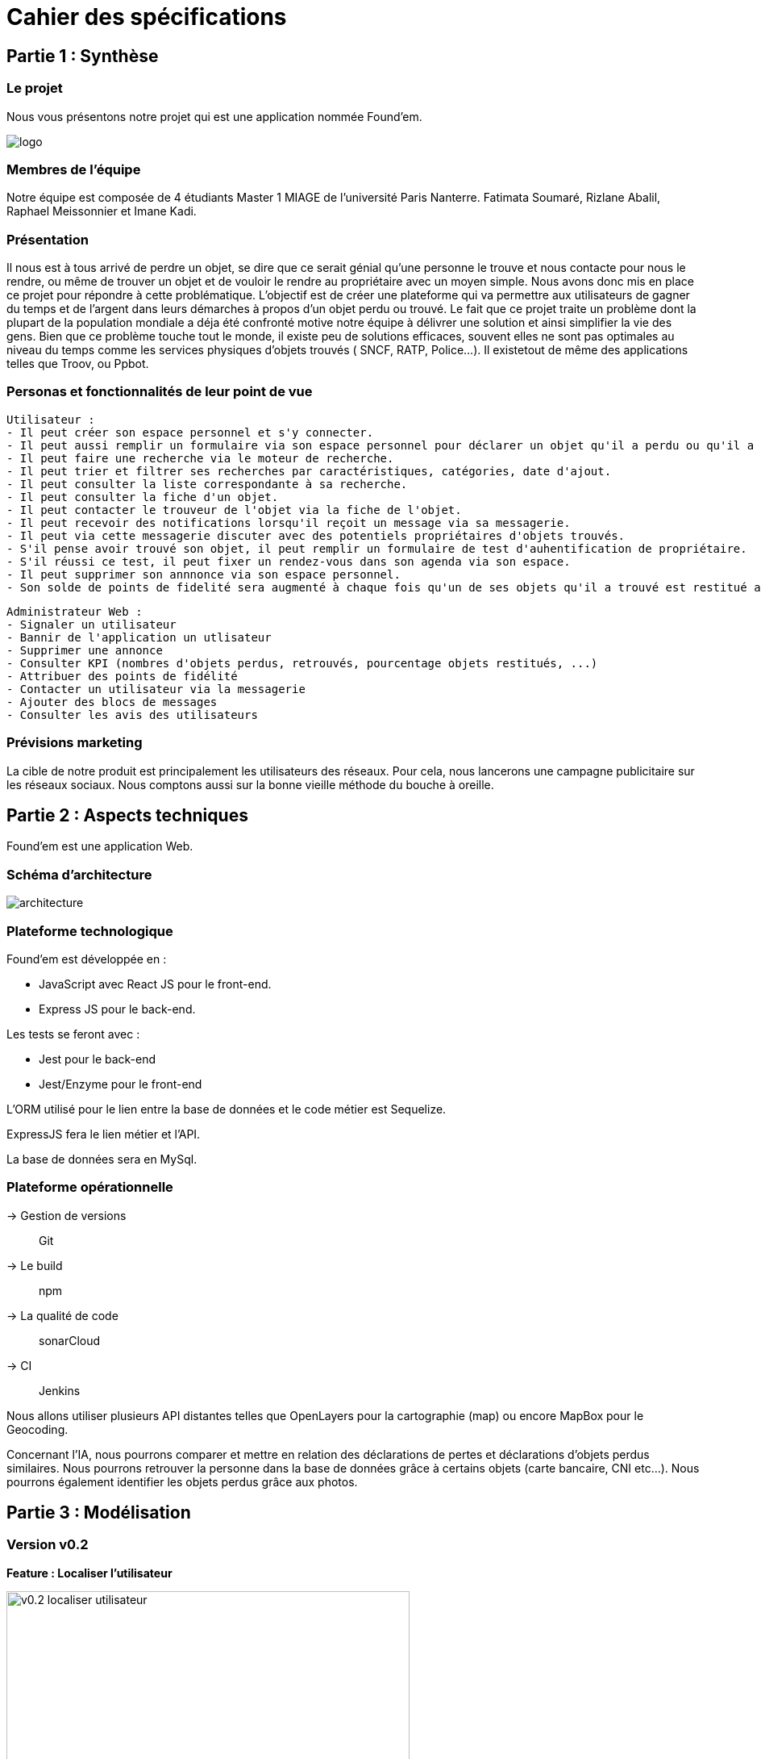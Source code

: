 = Cahier des spécifications

== Partie 1 : Synthèse

=== Le projet

Nous vous présentons notre projet qui est une application nommée Found'em.

image::logo.png[]


=== Membres de l'équipe

Notre équipe est composée de 4 étudiants Master 1 MIAGE de l'université Paris Nanterre. Fatimata Soumaré, Rizlane Abalil, Raphael Meissonnier et Imane Kadi.

=== Présentation

Il nous est à tous arrivé de perdre un objet, se dire que ce serait génial qu'une personne le trouve et nous contacte pour nous le rendre, ou même de trouver un objet et de vouloir le rendre au propriétaire avec un moyen simple. Nous avons donc mis en place ce projet pour répondre à cette problématique. L'objectif est de créer une plateforme qui va permettre aux utilisateurs de gagner du temps et de l'argent dans leurs démarches à propos d'un objet perdu ou trouvé.
Le fait que ce projet traite un problème dont la plupart de la population mondiale a déja été confronté motive notre équipe à délivrer une solution et ainsi simplifier la vie des gens.
Bien que ce problème touche tout le monde, il existe peu de solutions efficaces, souvent elles ne sont pas  optimales  au niveau du temps comme les services physiques d'objets trouvés ( SNCF, RATP, Police...). Il existetout de même des applications telles que Troov, ou Ppbot.


=== Personas et fonctionnalités de leur point de vue

  Utilisateur :
  - Il peut créer son espace personnel et s'y connecter.
  - Il peut aussi remplir un formulaire via son espace personnel pour déclarer un objet qu'il a perdu ou qu'il a trouvé.
  - Il peut faire une recherche via le moteur de recherche.
  - Il peut trier et filtrer ses recherches par caractéristiques, catégories, date d'ajout.
  - Il peut consulter la liste correspondante à sa recherche.
  - Il peut consulter la fiche d'un objet.
  - Il peut contacter le trouveur de l'objet via la fiche de l'objet.
  - Il peut recevoir des notifications lorsqu'il reçoit un message via sa messagerie.
  - Il peut via cette messagerie discuter avec des potentiels propriétaires d'objets trouvés.
  - S'il pense avoir trouvé son objet, il peut remplir un formulaire de test d'auhentification de propriétaire.
  - S'il réussi ce test, il peut fixer un rendez-vous dans son agenda via son espace.
  - Il peut supprimer son annnonce via son espace personnel.
  - Son solde de points de fidelité sera augmenté à chaque fois qu'un de ses objets qu'il a trouvé est restitué au propriétaire.

  Administrateur Web :
  - Signaler un utilisateur
  - Bannir de l'application un utlisateur
  - Supprimer une annonce
  - Consulter KPI (nombres d'objets perdus, retrouvés, pourcentage objets restitués, ...)
  - Attribuer des points de fidélité
  - Contacter un utilisateur via la messagerie
  - Ajouter des blocs de messages
  - Consulter les avis des utilisateurs


=== Prévisions marketing
//Vision trop large ??

La cible de notre produit est principalement les utilisateurs des réseaux. Pour cela, nous lancerons une campagne publicitaire sur les réseaux sociaux. Nous comptons aussi sur la bonne vieille méthode du bouche à oreille.


== Partie 2 : Aspects techniques

Found'em est une application Web.

=== Schéma d'architecture

image::architecture.png[]


=== Plateforme technologique

Found'em est développée en :

    - JavaScript avec React JS pour le front-end.
    - Express JS pour le back-end. 

Les tests se feront avec : 

    - Jest pour le back-end
    - Jest/Enzyme pour le front-end

L'ORM utilisé pour le lien entre la base de données et le code métier est Sequelize.

ExpressJS fera le lien métier et l'API.

La base de données sera en MySql.

=== Plateforme opérationnelle 

-> Gestion de versions :: Git
-> Le build :: npm
-> La qualité de code :: sonarCloud
-> CI :: Jenkins


Nous allons utiliser plusieurs API distantes telles que OpenLayers pour la cartographie (map) ou encore MapBox pour le Geocoding.

Concernant l'IA, nous pourrons comparer et mettre en relation des déclarations de pertes et déclarations d'objets perdus similaires.
Nous pourrons retrouver la personne dans la base de données grâce à certains objets (carte bancaire, CNI etc...).
Nous pourrons également identifier les objets perdus grâce aux photos.


== Partie 3 : Modélisation

=== Version v0.2
[.lead]
*Feature : Localiser l'utilisateur*

image::newWireframes/v0.2_localiser_utilisateur.PNG[width=500,height=300, align="center"]

//OU btn:[Centrer]
* L'utilisateur clique sur le bouton [`Centrer`]
* La page se rafraîchit
* La carte se centre sur la localisation de l'utilisateur

=== Version v0.3
[.lead]
*Feature : Les objets les plus proches*

image::newWireframes/v0.3_objets_plus_proches.PNG[width=500,height=300, align="center"]

* L'utilisateur accède à la page d'accueil
* L'utilisateur clique sur le bouton [`Centrer`]
* La carte se centre alors sur la position de l'utilisateur
* L'utilisateur peut consulter via la carte les objets les plus proches de sa localisation

[.lead]
*Feature : Voir les points fusionnés*

image::newWireframes/v0.3_points_fusionnes.PNG[width=500,height=300, align="center"]

* L'utilisateur dézoome la carte
* Les icônes fusionnent

=== Version v0.4
[.lead]
*Feature : Consulter les informations d'un point sur la carte*

image::newWireframes/v0.4_consulter_informations_objet.png[width=500,height=300, align="center"]

* L'utilisateur accède à la page d'accueil de l'application
* L'utilisateur consulte la carte
* L'utilisateur clique sur un point
* Les informations concernant ce point s'affichent

[.lead]
*Feature : Ajouter un objet trouvé*

image::newWireframes/v0.4_ajouter_objet_trouve_1.png[width=500,height=300]
image::newWireframes/v0.4_ajouter_objet_trouve_2.png[width=500,height=300]

* J'ai trouvé un objet perdu
* Je signale cet objet sur l'application web Found'Em
* Je suis sur la page d'accueil Home de Found'em
* Je clique sur le bouton [`J'ai trouvé un objet`]
* Je suis redirigé sur une nouvelle page "J'ai trouvé un objet"
* Je remplis le formulaire détaillé
* Je clique sur le bouton [`Valider`]
* Je suis redirigé(e) vers la page d'accueil

=== Version v0.5

[.lead]
*Feature : Ajouter un objet perdu*

image::newWireframes/v0.5_ajout_objet_perdu1.png[width=500,height=300]
image::newWireframes/v0.5_ajout_objet_perdu2.png[width=500,height=300]

*L'utilisateur accède à la page d'accueil du site
* L'utilisateur clique sur le bouton [`J'ai perdu un objet`]
* L'utilisateur est redirigé vers une nouvelle page
* L'utilisateur rempli le formulaire
* L'utilisateur valide les informations saisies en cliquant sur le bouton [`Valider`]
* L'utilisateur est redirigé vers la page d'accueil

[.lead]
*Feature : Saisir une adresse sur le formulaire*

image::newWireframes/v0.5_saisir_adresse_formulaire.png[width=500,height=300, align="center"]

* L'utilisateur accède au formulaire permettant de déclarer des objets trouvés
* Il saisit une adresse dans le champs `Adresse`
* Des résultats s'affichent au fur et à mesure de la saisie
* L'utilisateur sélectionne une adresse
* L'adresse s'affiche dans le champs de saisie "Adresse"

[.lead]
*Feature : Chercher un objet perdu*

image::newWireframes/v0.5_recherche_objet_perdu1.png[width=500,height=300]
image::newWireframes/v0.5_recherche_objet_perdu2.png[width=500,height=300]

* L'utilisateur accède à la page d'accueil du site
* L'utilisateur clique sur le bouton [`J'ai perdu un objet`]
* L'utilisateur est redirigé vers une nouvelle page
* L'utilisateur accède au formulaire permettant de chercher un objet perdu
* Il saisit un intitulé et coche des informations concernant l'objet
* L'utilisateur valide sa recherche avec le bouton [`Rechercher un objet`]
* Des résultats correspondant aux informations s'affichent

=== Version v0.6
[.lead]
*Feature : Consulter les suggestions d'objets perdus*

image::newWireframes/v0.6_suggestions_objets_perdus1.png[width=500,height=300]
image::newWireframes/v0.6_suggestions_objets_perdus2.png[width=500,height=300]

* L'utilisateur accède à la page d'accueil
* L'utilisateur consulte la liste des objets perdus proches de sa localisation

=== Version v0.7


=== Diagramme de classe

image::diagrammes/classe/diagramme_classe.png[]

=== Description de l'API

|===
|Définition |Description

|GET
/objets/:longitude/:latitude/:rayon
|La réponse retourne un tableau d'objets triés selon leur distance par rapport à l'utilisateur.
|POST
/localisation
|La requête envoie la localisation de l'utilisateur
|GET
/objets/:longitude/:latitude
|La réponse retourne un tableau d'objets perdus triés selon leur distance par rapport à l'utilisateur
|POST
/ajoutObjetTrouve
|La requête envoie les informations d'un objet trouvé saisies par l'utilisateur
|POST
/ajoutObjetPerdu
|La requête envoie les informations d'un objet perdu saisies par l'utilisateur
|GET
/chercherObjetPerdu/:intitule/:categorie/:date/:longitude/:latitude
|La réponse retourne une collection d'objets trouvés correspondant à des critères

|===

=== Diagramme de séquence

Feature "Localiser l'utilisateur"

image::diagrammes/séquences/DS_localisation_user.png[width=600,height=400]

Feature "Afficher les objets les plus proches"

image::diagrammes/séquences/DS_objets_plus_proches.png[width=600,height=400]

Feature "Voir les points fusionnés"

image::diagrammes/séquences/DS_points_collapses.png[]

Feature "Voir Informations d'un Item"

image::diagrammes/séquences/DS_informations_item.PNG[width=400,height=300]

Feature "Declarer un Objet Trouvé"

image::diagrammes/séquences/DS_ajout_objet_trouve.PNG[]

Feature "Declarer un Objet Perdu"

image::diagrammes/séquences/DS_ajout_objet_perdu.png[]

Feature "Rechercher un Objet Perdu"

image::diagrammes/séquences/DS_recherche_items.PNG[]

Feature "Choisir le rayon des objets"

image::diagrammes/séquences/DS_choisir_rayon_items.png[]

Feature "Consulter les suggestions d'objets perdus"

image::diagrammes/séquences/DS_suggestion_items_perdus.PNG[]



